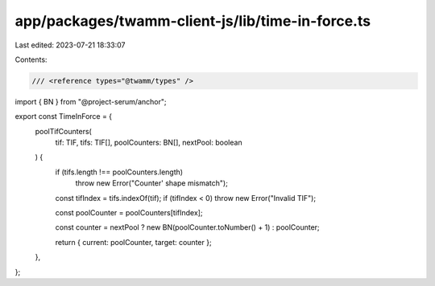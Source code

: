 app/packages/twamm-client-js/lib/time-in-force.ts
=================================================

Last edited: 2023-07-21 18:33:07

Contents:

.. code-block:: ts

    /// <reference types="@twamm/types" />
import { BN } from "@project-serum/anchor";

export const TimeInForce = {
  poolTifCounters(
    tif: TIF,
    tifs: TIF[],
    poolCounters: BN[],
    nextPool: boolean
  ) {
    if (tifs.length !== poolCounters.length)
      throw new Error("Counter' shape mismatch");

    const tifIndex = tifs.indexOf(tif);
    if (tifIndex < 0) throw new Error("Invalid TIF");

    const poolCounter = poolCounters[tifIndex];

    const counter = nextPool ? new BN(poolCounter.toNumber() + 1) : poolCounter;

    return { current: poolCounter, target: counter };
  },
};


